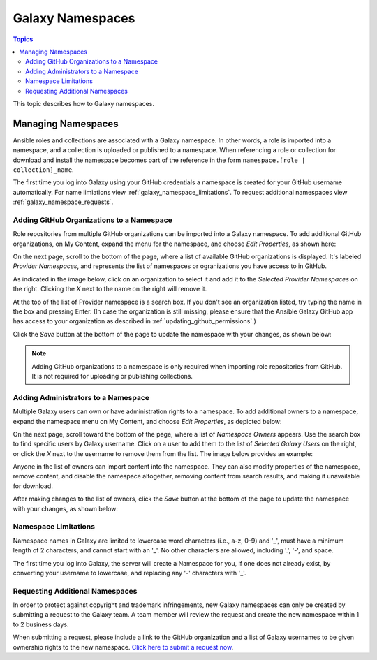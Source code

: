 .. _galaxy_namespaces:

*****************
Galaxy Namespaces
*****************

.. contents:: Topics


This topic describes how to Galaxy namespaces.

Managing Namespaces
===================

Ansible roles and collections are associated with a Galaxy namespace. In other words, a role is imported into a namespace, and a collection is
uploaded or published to a namespace. When referencing a role or collection for download and install the namespace becomes part of the reference
in the form ``namespace.[role | collection]_name``.

The first time you log into Galaxy using your GitHub credentials a namespace is created for your GitHub username automatically. For name
limiations view :ref:`galaxy_namespace_limitations`. To request additional namespaces view :ref:`galaxy_namespace_requests`.

Adding GitHub Organizations to a Namespace
------------------------------------------

Role repositories from multiple GitHub organizations can be imported into a Galaxy namespace. To add additional GitHub organizations,
on My Content, expand the menu for the namespace, and choose *Edit Properties*, as shown here:

.. image:: mycontent-08.png

On the next page, scroll to the bottom of the page, where a list of available GitHub organizations is displayed. It's labeled
*Provider Namespaces*, and represents the list of namespaces or ogranizations you have access to in GitHub.

As indicated in the image below, click on an organization to select it and add it to the *Selected Provider Namespaces* on the right.
Clicking the *X* next to the name on the right will remove it.

.. image:: mycontent-09.png

At the top of the list of Provider namespace is a search box. If you don't see an organization listed, try typing the name in the
box and pressing Enter. (In case the organization is still missing, please ensure that the Ansible Galaxy GitHub app has access to
your organization as described in :ref:`updating_github_permissions`.)

Click the *Save* button at the bottom of the page to update the namespace with your changes, as shown below:

.. image:: mycontent-10.png

.. note::
    Adding GitHub organizations to a namespace is only required when importing role repositories from GitHub. It is not required
    for uploading or publishing collections.

Adding Administrators to a Namespace
------------------------------------

Multiple Galaxy users can own or have administration rights to a namespace. To add additional owners to a namespace, expand the namespace
menu on My Content, and choose *Edit Properties*, as depicted below:

.. image:: mycontent-11.png

On the next page, scroll toward the bottom of the page, where a list of *Namespace Owners* appears. Use the search box to find
specific users by Galaxy username. Click on a user to add them to the list of *Selected Galaxy Users* on the right, or click the *X*
next to the username to remove them from the list. The image below provides an example:

.. image:: mycontent-12.png

Anyone in the list of owners can import content into the namespace. They can also modify properties of the namespace, remove content,
and disable the namespace altogether, removing content from search results, and making it unavailable for download.

After making changes to the list of owners, click the *Save* button at the bottom of the page to update the namespace with your
changes, as shown below:

.. image:: mycontent-10.png

.. _galaxy_namespace_limitations:

Namespace Limitations
---------------------

Namespace names in Galaxy are limited to lowercase word characters (i.e., a-z, 0-9) and '_', must have a minimum length of 2
characters, and cannot start with an '_'. No other characters are allowed, including '.', '-', and space.

The first time you log into Galaxy, the server will create a Namespace for you, if one does not already exist, by converting
your username to lowercase, and replacing any '-' characters with '_'.

.. _galaxy_namespace_requests:

Requesting Additional Namespaces
--------------------------------

In order to protect against copyright and trademark infringements, new Galaxy namespaces can only be created by submitting a
request to the Galaxy team. A team member will review the request and create the new namespace within 1 to 2 business days.

When submitting a request, please include a link to the GitHub organization and a list of Galaxy usernames to be given ownership
rights to the new namespace. `Click here to submit a request now <https://github.com/ansible/galaxy/issues/new?template=New_namespace.md>`_.

